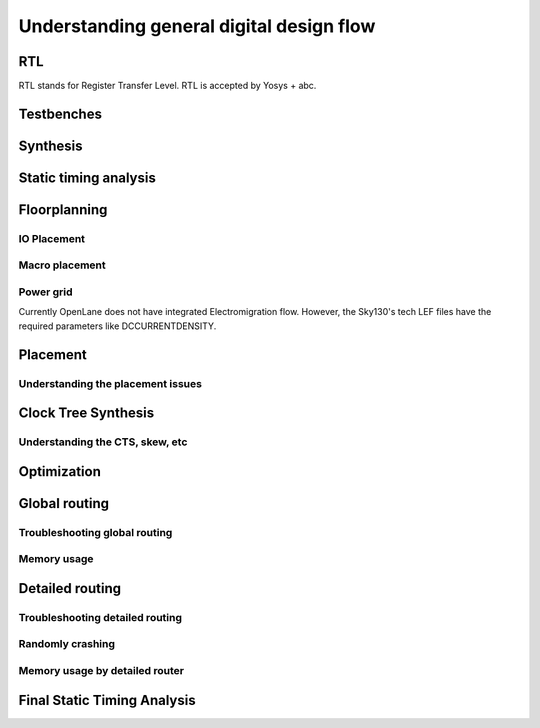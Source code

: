 Understanding general digital design flow
====================================

RTL
------------------------------------
RTL stands for Register Transfer Level. RTL is accepted by Yosys + abc.

Testbenches
------------------------------------

Synthesis
------------------------------------

Static timing analysis
------------------------------------------------------------------------

Floorplanning
------------------------------------

IO Placement
^^^^^^^^^^^^^^

Macro placement
^^^^^^^^^^^^^^^^^^^^^^^^^^^^

Power grid
^^^^^^^^^^^^^^

Currently OpenLane does not have integrated Electromigration flow. However, the Sky130's tech LEF files have the required parameters like DCCURRENTDENSITY.

Placement
------------------------------------

Understanding the placement issues
^^^^^^^^^^^^^^^^^^^^^^^^^^^^^^^^^^^^^^^^^^

Clock Tree Synthesis
------------------------------------------------------------------------

Understanding the CTS, skew, etc
^^^^^^^^^^^^^^^^^^^^^^^^^^^^^^^^^^^^^^^^^^

Optimization
------------------------------------

Global routing
------------------------------------

Troubleshooting global routing
^^^^^^^^^^^^^^^^^^^^^^^^^^^^^^^^^^^^

Memory usage
^^^^^^^^^^^^^^

Detailed routing
------------------------------------------------------------------------

Troubleshooting detailed routing
^^^^^^^^^^^^^^^^^^^^^^^^^^^^^^^^^^^^^^^^^^^

Randomly crashing
^^^^^^^^^^^^^^^^^^^^^^^^^^^^

Memory usage by detailed router
^^^^^^^^^^^^^^^^^^^^^^^^^^^^^^^^^^^

Final Static Timing Analysis
------------------------------------------------------------------------
